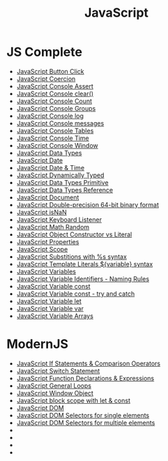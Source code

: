 :PROPERTIES:
:ID:       B178F57B-461C-4AF3-A52E-941A3D72571F
:END:
#+title: JavaScript


* JS Complete
- [[id:7150E733-40EA-4964-943C-5278A74BB9ED][JavaScript Button Click]]
- [[id:006A309F-D37C-4892-B86B-A9859C60AFCD][JavaScript Coercion]]
- [[id:336985D7-E3A7-4EAC-86A8-C9BB3D829518][JavaScript Console Assert]]
- [[id:276C8CA3-D7D9-440F-A423-13F3B348347B][JavaScript Console clear()]]
- [[id:550212F5-5A0B-431E-9944-B5371BE2F990][JavaScript Console Count]]
- [[id:05B4D112-16AC-4267-B773-BC24001AF562][JavaScript Console Groups]]
- [[id:E94C6F6F-4272-47BA-AE40-4B6BECCF1EC2][JavaScript Console log]]
- [[id:ECDFC702-AA9E-46F6-B2BE-45A825A3AC16][JavaScript Console messages]]
- [[id:55D7C3C6-E470-48C2-ACC3-E380D654909B][JavaScript Console Tables]]
- [[id:C2A4B6E7-C75F-4939-927F-69723C095827][JavaScript Console Time]]
- [[id:9A8F96E6-8EC3-4FF3-A158-1634C13E1F9B][JavaScript Console Window]]
- [[id:2DE15714-B73D-4090-A3B2-A54593E5257A][JavaScript Data Types]]
- [[id:6E8D2938-697C-4498-9BA4-4212CB0CCF9A][JavaScript Date]]
- [[id:A125B35B-EC53-4233-A0B0-90D15DFF6B40][JavaScript Date & Time]]
- [[id:48674DFC-9E4B-44D5-A66D-517475FD2E8D][JavaScript Dynamically Typed]]
- [[id:CA685EC6-15BE-4D1B-947F-81834CF97CE8][JavaScript Data Types Primitive]]
- [[id:8983D7B8-9604-4D4B-B127-977CD62262D6][JavaScript Data Types Reference]]
- [[id:E5CE9CAD-49B8-42E1-B768-45CAD8DA95E5][JavaScript Document]]
- [[id:FF0089D4-4704-44CA-A08F-1E89F9EA6544][JavaScript Double-precision 64-bit binary format]]
- [[id:766B3503-0CBF-4BCE-BCE3-CCC02F17C903][JavaScript isNaN]]
- [[id:3AF2B38A-F43F-4A41-9665-10A9AE9FB607][JavaScript Keyboard Listener]]
- [[id:F01DBDBA-7B51-4710-9C55-66242DE96636][JavaScript Math Random]]
- [[id:7FEE3B38-014A-41C6-9B22-85A088A29D70][JavaScript Object Constructor vs Literal]]
- [[id:25E4E4F7-C3DF-44AF-AA6C-A1F56F64CA1D][JavaScript Properties]]
- [[id:E6C49BFC-5725-4F78-B553-2CC846A7E511][JavaScript Scope]]
- [[id:50C10FA1-3570-4587-87CC-AF5DC3BAF727][JavaScript Substitions with %s syntax]]
- [[id:08E635B9-F85C-42EC-A8FC-2EA3E8896F8E][JavaScript Template Literals ${variable} syntax]]
- [[id:2F098AED-6D9F-4AF1-9A10-2C726BE95134][JavaScript Variables]]
- [[id:A4C76575-9672-4EC0-AAB0-DBC941720B37][JavaScript Variable Identifiers - Naming Rules]]
- [[id:8574FAEF-1D66-43C5-820C-CE62A54143BF][JavaScript Variable const]]
- [[id:97DA1DA9-C617-4021-88A7-E5E60C2F1145][JavaScript Variable const - try and catch]]
- [[id:CA8A4797-5D3E-43F4-A5FE-F16A5F70F56B][JavaScript Variable let]]
- [[id:523094CB-E4F8-453E-848D-3C3CE3B71775][JavaScript Variable var]]
- [[id:4761E53A-ADF9-400F-BBC9-363954541230][JavaScript Variable Arrays]]

* ModernJS
- [[id:D0F222E7-27A3-4D18-80DC-CCF24BD434F6][JavaScript If Statements & Comparison Operators]]
- [[id:8E44CD40-8796-4B53-B001-EC5AEE95DEDC][JavaScript Switch Statement]]
- [[id:438ADA19-6042-4B2C-913F-5D33B3C917A7][JavaScript Function Declarations & Expressions]] 
- [[id:71376124-C3EE-4C71-8E22-2D85A1DF8E53][JavaScript General Loops]]
- [[id:A68128A2-46D9-4280-826B-0737FDEF7E47][JavaScript Window Object]]
- [[id:7AB82E3A-0137-43A8-AB1D-430FE9FDA269][JavaScript block scope with let & const]]
- [[id:02E91F52-39EF-4906-B7D9-0A0EDB871BB2][JavaScript DOM]]
- [[id:2552A4C9-3955-4DF3-AACC-D1FF9F20E0C3][JavaScript DOM Selectors for single elements]]
- [[id:CB7728E7-F148-4FB7-B84B-9D84C598844E][JavaScript DOM Selectors for multiple elements]]
- 
- 
- 
- 

